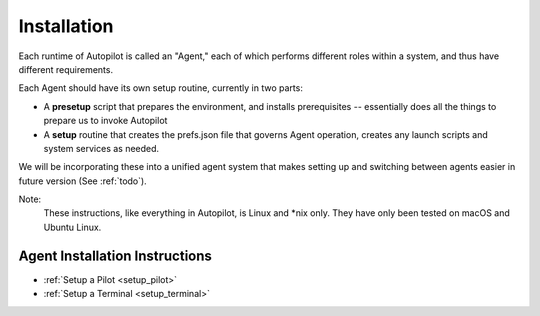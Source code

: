 .. _installation:


Installation
************

Each runtime of Autopilot is called an "Agent,"
each of which performs different roles within a system,
and thus have different requirements.

Each Agent should have its own setup routine, currently in two parts:

- A **presetup** script that prepares the environment, and installs prerequisites -- essentially does all the things to prepare us to invoke Autopilot
- A **setup** routine that creates the prefs.json file that governs Agent operation, creates any launch scripts and system services as needed.

We will be incorporating these into a unified agent system that makes setting up and switching between agents easier in future version (See :ref:`todo`).

Note:
    These instructions, like everything in Autopilot, is Linux and *nix only. They have only been tested on macOS and Ubuntu Linux.

Agent Installation Instructions
===============================

* :ref:`Setup a Pilot <setup_pilot>`
* :ref:`Setup a Terminal <setup_terminal>`
